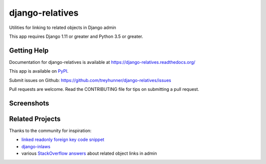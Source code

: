 ================
django-relatives
================

.. image:: https://travis-ci.org/treyhunner/django-relatives.png?branch=master
   :target: https://travis-ci.org/treyhunner/django-relatives
   :alt: Test Status

.. image:: https://coveralls.io/repos/treyhunner/django-relatives/badge.png?branch=master
   :target: https://coveralls.io/r/treyhunner/django-relatives
   :alt: Coverage Status

.. image:: https://pypip.in/v/django-relatives/badge.png
   :target: https://crate.io/packages/django-relatives
   :alt: Latest Version

.. image:: https://pypip.in/d/django-relatives/badge.png
   :target: https://crate.io/packages/django-relatives
   :alt: Download Count

Utilities for linking to related objects in Django admin

This app requires Django 1.11 or greater and Python 3.5 or greater.


Getting Help
------------

Documentation for django-relatives is available at
https://django-relatives.readthedocs.org/

This app is available on `PyPI`_.

Submit issues on Github: https://github.com/treyhunner/django-relatives/issues

Pull requests are welcome.  Read the CONTRIBUTING file for tips on submitting
a pull request.

.. _PyPI: https://pypi.python.org/pypi/django-relatives/


Screenshots
-----------

.. image:: https://raw.github.com/treyhunner/django-relatives/master/docs/images/contents_or_fk_link_example.png
   :alt: Use hyperlinks for read-only foreign keys on change forms
   :target: https://django-relatives.readthedocs.org/en/latest/usage.html#linking-to-foreign-keys

.. image:: https://raw.github.com/treyhunner/django-relatives/master/docs/images/object_edit_link_example.png
   :alt: Add edit links to admin inlines
   :target: https://django-relatives.readthedocs.org/en/latest/usage.html#customizing-inline-edit-links

.. image:: https://raw.github.com/treyhunner/django-relatives/master/docs/images/related_objects_example.png
   :alt: Link to reverse relations from from change forms
   :target: https://django-relatives.readthedocs.org/en/latest/usage.html#linking-to-reverse-relations

Related Projects
----------------

Thanks to the community for inspiration:

- `linked readonly foreign key code snippet`_
- `django-inlaws`_
- various `StackOverflow answers`_ about related object links in admin

.. _django-inlaws: https://github.com/callowayproject/django-inlaws
.. _stackoverflow answers: http://stackoverflow.com/a/5331032/98187
.. _linked readonly foreign key code snippet: http://djangosnippets.org/snippets/2657/
